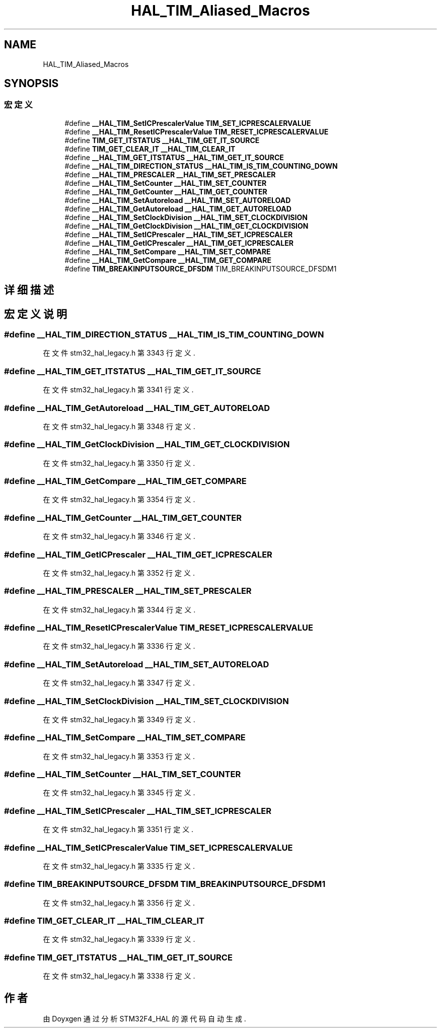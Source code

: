 .TH "HAL_TIM_Aliased_Macros" 3 "2020年 八月 7日 星期五" "Version 1.24.0" "STM32F4_HAL" \" -*- nroff -*-
.ad l
.nh
.SH NAME
HAL_TIM_Aliased_Macros
.SH SYNOPSIS
.br
.PP
.SS "宏定义"

.in +1c
.ti -1c
.RI "#define \fB__HAL_TIM_SetICPrescalerValue\fP   \fBTIM_SET_ICPRESCALERVALUE\fP"
.br
.ti -1c
.RI "#define \fB__HAL_TIM_ResetICPrescalerValue\fP   \fBTIM_RESET_ICPRESCALERVALUE\fP"
.br
.ti -1c
.RI "#define \fBTIM_GET_ITSTATUS\fP   \fB__HAL_TIM_GET_IT_SOURCE\fP"
.br
.ti -1c
.RI "#define \fBTIM_GET_CLEAR_IT\fP   \fB__HAL_TIM_CLEAR_IT\fP"
.br
.ti -1c
.RI "#define \fB__HAL_TIM_GET_ITSTATUS\fP   \fB__HAL_TIM_GET_IT_SOURCE\fP"
.br
.ti -1c
.RI "#define \fB__HAL_TIM_DIRECTION_STATUS\fP   \fB__HAL_TIM_IS_TIM_COUNTING_DOWN\fP"
.br
.ti -1c
.RI "#define \fB__HAL_TIM_PRESCALER\fP   \fB__HAL_TIM_SET_PRESCALER\fP"
.br
.ti -1c
.RI "#define \fB__HAL_TIM_SetCounter\fP   \fB__HAL_TIM_SET_COUNTER\fP"
.br
.ti -1c
.RI "#define \fB__HAL_TIM_GetCounter\fP   \fB__HAL_TIM_GET_COUNTER\fP"
.br
.ti -1c
.RI "#define \fB__HAL_TIM_SetAutoreload\fP   \fB__HAL_TIM_SET_AUTORELOAD\fP"
.br
.ti -1c
.RI "#define \fB__HAL_TIM_GetAutoreload\fP   \fB__HAL_TIM_GET_AUTORELOAD\fP"
.br
.ti -1c
.RI "#define \fB__HAL_TIM_SetClockDivision\fP   \fB__HAL_TIM_SET_CLOCKDIVISION\fP"
.br
.ti -1c
.RI "#define \fB__HAL_TIM_GetClockDivision\fP   \fB__HAL_TIM_GET_CLOCKDIVISION\fP"
.br
.ti -1c
.RI "#define \fB__HAL_TIM_SetICPrescaler\fP   \fB__HAL_TIM_SET_ICPRESCALER\fP"
.br
.ti -1c
.RI "#define \fB__HAL_TIM_GetICPrescaler\fP   \fB__HAL_TIM_GET_ICPRESCALER\fP"
.br
.ti -1c
.RI "#define \fB__HAL_TIM_SetCompare\fP   \fB__HAL_TIM_SET_COMPARE\fP"
.br
.ti -1c
.RI "#define \fB__HAL_TIM_GetCompare\fP   \fB__HAL_TIM_GET_COMPARE\fP"
.br
.ti -1c
.RI "#define \fBTIM_BREAKINPUTSOURCE_DFSDM\fP   TIM_BREAKINPUTSOURCE_DFSDM1"
.br
.in -1c
.SH "详细描述"
.PP 

.SH "宏定义说明"
.PP 
.SS "#define __HAL_TIM_DIRECTION_STATUS   \fB__HAL_TIM_IS_TIM_COUNTING_DOWN\fP"

.PP
在文件 stm32_hal_legacy\&.h 第 3343 行定义\&.
.SS "#define __HAL_TIM_GET_ITSTATUS   \fB__HAL_TIM_GET_IT_SOURCE\fP"

.PP
在文件 stm32_hal_legacy\&.h 第 3341 行定义\&.
.SS "#define __HAL_TIM_GetAutoreload   \fB__HAL_TIM_GET_AUTORELOAD\fP"

.PP
在文件 stm32_hal_legacy\&.h 第 3348 行定义\&.
.SS "#define __HAL_TIM_GetClockDivision   \fB__HAL_TIM_GET_CLOCKDIVISION\fP"

.PP
在文件 stm32_hal_legacy\&.h 第 3350 行定义\&.
.SS "#define __HAL_TIM_GetCompare   \fB__HAL_TIM_GET_COMPARE\fP"

.PP
在文件 stm32_hal_legacy\&.h 第 3354 行定义\&.
.SS "#define __HAL_TIM_GetCounter   \fB__HAL_TIM_GET_COUNTER\fP"

.PP
在文件 stm32_hal_legacy\&.h 第 3346 行定义\&.
.SS "#define __HAL_TIM_GetICPrescaler   \fB__HAL_TIM_GET_ICPRESCALER\fP"

.PP
在文件 stm32_hal_legacy\&.h 第 3352 行定义\&.
.SS "#define __HAL_TIM_PRESCALER   \fB__HAL_TIM_SET_PRESCALER\fP"

.PP
在文件 stm32_hal_legacy\&.h 第 3344 行定义\&.
.SS "#define __HAL_TIM_ResetICPrescalerValue   \fBTIM_RESET_ICPRESCALERVALUE\fP"

.PP
在文件 stm32_hal_legacy\&.h 第 3336 行定义\&.
.SS "#define __HAL_TIM_SetAutoreload   \fB__HAL_TIM_SET_AUTORELOAD\fP"

.PP
在文件 stm32_hal_legacy\&.h 第 3347 行定义\&.
.SS "#define __HAL_TIM_SetClockDivision   \fB__HAL_TIM_SET_CLOCKDIVISION\fP"

.PP
在文件 stm32_hal_legacy\&.h 第 3349 行定义\&.
.SS "#define __HAL_TIM_SetCompare   \fB__HAL_TIM_SET_COMPARE\fP"

.PP
在文件 stm32_hal_legacy\&.h 第 3353 行定义\&.
.SS "#define __HAL_TIM_SetCounter   \fB__HAL_TIM_SET_COUNTER\fP"

.PP
在文件 stm32_hal_legacy\&.h 第 3345 行定义\&.
.SS "#define __HAL_TIM_SetICPrescaler   \fB__HAL_TIM_SET_ICPRESCALER\fP"

.PP
在文件 stm32_hal_legacy\&.h 第 3351 行定义\&.
.SS "#define __HAL_TIM_SetICPrescalerValue   \fBTIM_SET_ICPRESCALERVALUE\fP"

.PP
在文件 stm32_hal_legacy\&.h 第 3335 行定义\&.
.SS "#define TIM_BREAKINPUTSOURCE_DFSDM   TIM_BREAKINPUTSOURCE_DFSDM1"

.PP
在文件 stm32_hal_legacy\&.h 第 3356 行定义\&.
.SS "#define TIM_GET_CLEAR_IT   \fB__HAL_TIM_CLEAR_IT\fP"

.PP
在文件 stm32_hal_legacy\&.h 第 3339 行定义\&.
.SS "#define TIM_GET_ITSTATUS   \fB__HAL_TIM_GET_IT_SOURCE\fP"

.PP
在文件 stm32_hal_legacy\&.h 第 3338 行定义\&.
.SH "作者"
.PP 
由 Doyxgen 通过分析 STM32F4_HAL 的 源代码自动生成\&.
